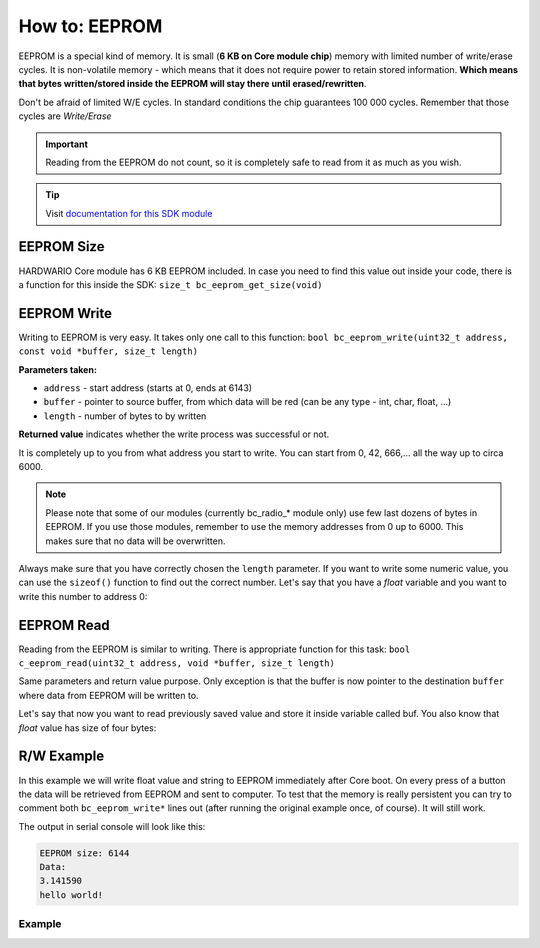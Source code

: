 ##############
How to: EEPROM
##############

EEPROM is a special kind of memory. It is small (**6 KB on Core module chip**) memory with limited number of write/erase cycles.
It is non-volatile memory - which means that it does not require power to retain stored information.
**Which means that bytes written/stored inside the EEPROM will stay there until erased/rewritten**.

Don't be afraid of limited W/E cycles. In standard conditions the chip guarantees 100 000 cycles.
Remember that those cycles are *Write/Erase*

.. important::

    Reading from the EEPROM do not count, so it is completely safe to read from it as much as you wish.

.. tip::

    Visit `documentation for this SDK module <https://sdk.hardwario.com/group__bc__eeprom.html>`_

***********
EEPROM Size
***********

HARDWARIO Core module has 6 KB EEPROM included. In case you need to find this value out inside your code,
there is a function for this inside the SDK: ``size_t bc_eeprom_get_size(void)``

************
EEPROM Write
************

Writing to EEPROM is very easy. It takes only one call to this function: ``bool bc_eeprom_write(uint32_t address, const void *buffer, size_t length)``

**Parameters taken:**

- ``address`` - start address (starts at 0, ends at 6143)
- ``buffer`` - pointer to source buffer, from which data will be red (can be any type - int, char, float, ...)
- ``length`` - number of bytes to by written

**Returned value** indicates whether the write process was successful or not.

It is completely up to you from what address you start to write.
You can start from 0, 42, 666,... all the way up to circa 6000.

.. note::

    Please note that some of our modules (currently bc_radio_* module only) use few last dozens of bytes in EEPROM.
    If you use those modules, remember to use the memory addresses from 0 up to 6000. This makes sure that no data will be overwritten.

Always make sure that you have correctly chosen the ``length`` parameter.
If you want to write some numeric value, you can use the ``sizeof()`` function to find out the correct number.
Let's say that you have a *float* variable and you want to write this number to address 0:

.. code-block:: c
    :linenos:

    float var = 3.14159;
    bc_eeprom_write(0, &var, sizeof(var));

***********
EEPROM Read
***********

Reading from the EEPROM is similar to writing. There is appropriate function for this task: ``bool c_eeprom_read(uint32_t address, void *buffer, size_t length)``

Same parameters and return value purpose. Only exception is that the buffer is now pointer to the destination ``buffer`` where data from EEPROM will be written to.

Let's say that now you want to read previously saved value and store it inside variable called buf. You also know that *float* value has size of four bytes:

.. code-block:: c
    :linenos:

    float buf;
    bc_eeprom_read(0, &buf, 4);

***********
R/W Example
***********

In this example we will write float value and string to EEPROM immediately after Core boot.
On every press of a button the data will be retrieved from EEPROM and sent to computer.
To test that the memory is really persistent you can try to comment both ``bc_eeprom_write*`` lines out (after running the original example once, of course).
It will still work.

The output in serial console will look like this:

.. code-block:: console

    EEPROM size: 6144
    Data:
    3.141590
    hello world!

Example
*******

.. code-block:: c
    :linenos:

    #include "bcl.h"
    #include "bc_usb_cdc.h"

    bc_button_t button;

    void button_event_handler(bc_button_t *self, bc_button_event_t event, void *event_param)
    {
        (void) self;
        (void) event_param;

        if (event == BC_BUTTON_EVENT_PRESS)
        {
            size_t eeprom = bc_eeprom_get_size();
            char buffer[100];
            char readEeprom[13];
            float readFloat;

            bc_eeprom_read(0, &readFloat, 4);
            bc_eeprom_read(4, readEeprom, 12);
            readEeprom[12] = '\0';

            sprintf(buffer, "EEPROM size: %d\r\nData:\r\n%f\r\n%s\r\n", eeprom, readFloat, readEeprom);

            bc_usb_cdc_write(buffer, strlen(buffer));
        }
    }

    void application_init(void)
    {
        float toWriteFloat = 3.14159;
        char toWrite[] = "hello world!";
        bc_eeprom_write(0, &toWriteFloat, sizeof(toWriteFloat));
        bc_eeprom_write(sizeof(toWriteFloat), toWrite, sizeof(toWrite));

        // Initialize button
        bc_button_init(&button, BC_GPIO_BUTTON, BC_GPIO_PULL_DOWN, false);
        bc_button_set_event_handler(&button, button_event_handler, NULL);

        bc_usb_cdc_init();
    }

